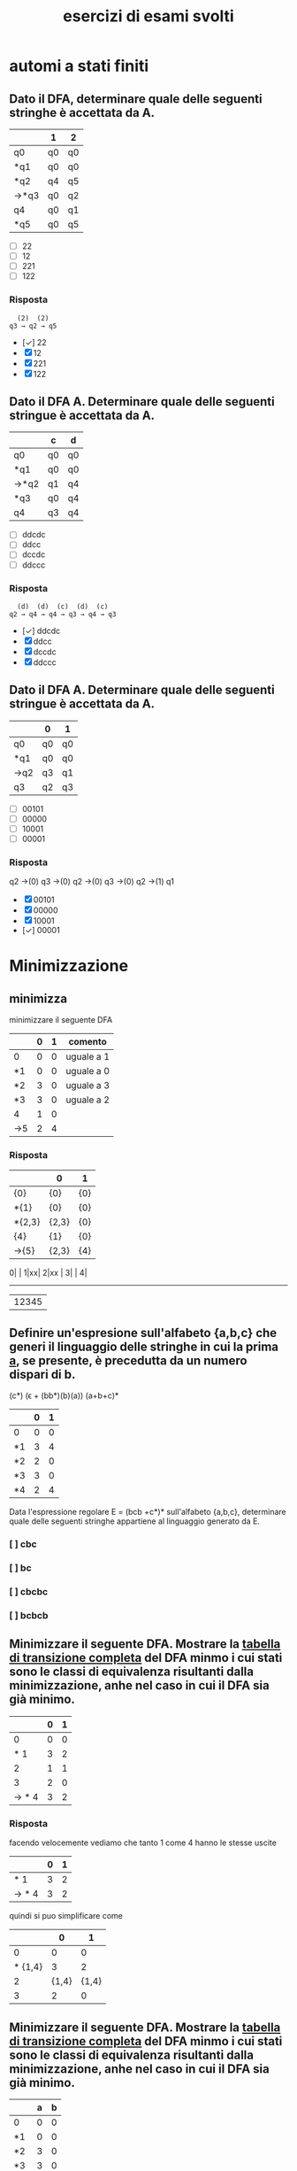 #+title: esercizi di esami svolti
* automi a stati finiti
** Dato il DFA, determinare quale delle seguenti stringhe  è accettata da A.
|------+----+----|
|      | 1  | 2  |
|------+----+----|
| q0   | q0 | q0 |
| *q1  | q0 | q0 |
| *q2  | q4 | q5 |
| →*q3 | q0 | q2 |
| q4   | q0 | q1 |
| *q5  | q0 | q5 |
|------+----+----|

- [ ] 22
- [ ] 12
- [ ] 221
- [ ] 122
*** Risposta
#+begin_example
  (2)  (2)
q3 → q2 → q5
#+end_example
- [✓] 22
- [X] 12
- [X] 221
- [X] 122
** Dato il DFA A. Determinare quale delle seguenti stringue è accettata da A.
|------+----+----|
|      | c  | d  |
|------+----+----|
| q0   | q0 | q0 |
| *q1  | q0 | q0 |
| →*q2 | q1 | q4 |
| *q3  | q0 | q4 |
| q4   | q3 | q4 |
|------+----+----|
- [ ] ddcdc
- [ ] ddcc
- [ ] dccdc
- [ ] ddccc
*** Risposta
#+BEGIN_EXAMPLE
  (d)  (d)  (c)  (d)  (c)
q2 → q4 → q4 → q3 → q4 → q3
#+END_EXAMPLE

- [✓] ddcdc
- [X] ddcc
- [X] dccdc
- [X] ddccc
** Dato il DFA A. Determinare quale delle seguenti stringue è accettata da A.
|-----+----+----|
|     | 0  | 1  |
|-----+----+----|
| q0  | q0 | q0 |
| *q1 | q0 | q0 |
| →q2 | q3 | q1 |
| q3  | q2 | q3 |
|-----+----+----|
- [ ] 00101
- [ ] 00000
- [ ] 10001
- [ ] 00001
*** Risposta

q2 →(0) q3 →(0) q2 →(0) q3 →(0) q2 →(1) q1

- [X] 00101
- [X] 00000
- [X] 10001
- [✓] 00001
* Minimizzazione
** minimizza
minimizzare il seguente DFA

|-----+---+---+------------|
|     | 0 | 1 | comento    |
|-----+---+---+------------|
| 0   | 0 | 0 | uguale a 1 |
| *1  | 0 | 0 | uguale a 0 |
| *2  | 3 | 0 | uguale a 3 |
| *3  | 3 | 0 | uguale a 2 |
| 4   | 1 | 0 |            |
| ->5 | 2 | 4 |            |
|-----+---+---+------------|
*** Risposta
|--------+-------+-----|
|        | 0     | 1   |
|--------+-------+-----|
| {0}    | {0}   | {0} |
| *{1}   | {0}   | {0} |
| *{2,3} | {2,3} | {0} |
| {4}    | {1}   | {0} |
| ->{5}  | {2,3} | {4} |
|--------+-------+-----|

0| |
1|xx|
2|xx |
3|    |
4|
-------
 |12345

** Definire un'espresione sull'alfabeto {a,b,c} che generi il linguaggio delle stringhe in cui la prima _a_, se presente, è precedutta da un numero dispari di b.
                        (c*) (ϵ + (bb*)(b)(a)) (a+b+c)*

|----+---+---|
|    | 0 | 1 |
|----+---+---|
| 0  | 0 | 0 |
| *1 | 3 | 4 |
| *2 | 2 | 0 |
| *3 | 3 | 0 |
| *4 | 2 | 4 |
|----+---+---|

Data l'espressione regolare E = (bcb +c*)* sull'alfabeto {a,b,c}, determinare quale delle
seguenti stringhe appartiene al linguaggio generato da E.

*** [ ] cbc
*** [ ] bc
*** [ ] cbcbc
*** [ ] bcbcb

** Minimizzare il seguente DFA. Mostrare la _tabella di transizione completa_ del DFA minmo i cui stati sono le classi di equivalenza risultanti dalla minimizzazione, anhe nel caso in cui il DFA sia già minimo.
|-------+---+---|
|       | 0 | 1 |
|-------+---+---|
|     0 | 0 | 0 |
|   * 1 | 3 | 2 |
|     2 | 1 | 1 |
|     3 | 2 | 0 |
| → * 4 | 3 | 2 |
|-------+---+---|
*** Risposta
facendo velocemente vediamo che tanto 1 come 4 hanno le stesse uscite
|-------+---+---|
|       | 0 | 1 |
|-------+---+---|
|   * 1 | 3 | 2 |
| → * 4 | 3 | 2 |
|-------+---+---|
quindi si puo simplificare come
|---------+-------+-------|
|         |     0 |     1 |
|---------+-------+-------|
|       0 |     0 |     0 |
| * {1,4} |     3 |     2 |
|       2 | {1,4} | {1,4} |
|       3 |     2 |     0 |
|---------+-------+-------|

** Minimizzare il seguente DFA. Mostrare la _tabella di transizione completa_ del DFA minmo i cui stati sono le classi di equivalenza risultanti dalla minimizzazione, anhe nel caso in cui il DFA sia già minimo.
|----+---+---|
|    | a | b |
|----+---+---|
| 0  | 0 | 0 |
| *1 | 0 | 0 |
| *2 | 3 | 0 |
| *3 | 3 | 0 |
| 4  | 1 | 0 |
| →5 | 2 | 4 |
|----+---+---|
*** Risposta
la prima cosa che vediamo è che _*2_ e _*3_ sono uguali, allora facciamo l'unione
|--------+-------+---|
|        |     a | b |
|--------+-------+---|
| 0      |     0 | 0 |
| *1     |     0 | 0 |
| *{2,3} | {2,3} | 0 |
| 4      |     1 | 0 |
| →5     | {2,3} | 4 |
|--------+-------+---|
** pagina 21
|-----+---+---|
|     | 0 | 1 |
|-----+---+---|
| 0   | 0 | 0 |
| →*1 | 3 | 4 |
| *2  | 2 | 0 |
| *3  | 3 | 0 |
| *4  | 2 | 4 |
|-----+---+---|
*** Risposta
In questo caso non funziona quello di sempre.
2 e 3 vengono simplificati per essere entrambi recorsivi(una volta che si entra non si esce). volendo anche potrebbe minimizzarlo anche con il 0. ma per qualche
motivo non si ha fatto in nessuna delle risposte, devo chiedere perche.

|--------+-------+---|
|        | 0     | 1 |
|--------+-------+---|
| 0      | 0     | 0 |
| →*1    | {2.3} | 4 |
| *{2,3} | {2,3} | 0 |
| *4     | {2,3} | 1 |
|--------+-------+---|
e ora 1 e 4 vano allo stesso punto con 0 e verso l'altro con 1. quindi anche possiamo simplificarlo.

|---------+-------+-------|
|         | 0     |     1 |
|---------+-------+-------|
| 0       | 0     |     0 |
| →*{1,4} | {2.3} | {1,4} |
| *{2,3}  | {2,3} |     0 |
|---------+-------+-------|

** pagina 30
|----+---+---|
|    | a | b |
|----+---+---|
| 0  | 0 | 0 |
| *1 | 0 | 0 |
| *2 | 1 | 0 |
| 3  | 2 | 3 |
| →4 | 2 | 3 |
|----+---+---|
*** Risposta
3 e 4 si collegano perche entrambi vano verso 2 e 3.

invece 0 e *1 non possono essere collegato perche *1 è uno stato finale.
|--------+---+-------|
|        | a |     b |
|--------+---+-------|
| 0      | 0 |     0 |
| *1     | 0 |     0 |
| *2     | 1 |     0 |
| →{3,4} | 2 | {3,4} |
|--------+---+-------|
** 4 di p2 stevina
|-----+---+---|
|     | 0 | 1 |
|-----+---+---|
|   0 | 0 | 0 |
|  *1 | 3 | 2 |
|   2 | 1 | 1 |
|   3 | 2 | 0 |
| →*4 | 3 | 2 |
|-----+---+---|
*** Risposta

|---------+-------+-------|
|         |     0 |     1 |
|---------+-------+-------|
|       0 |     0 |     0 |
| →*{1,4} |     3 |     2 |
|       2 | {1.4} | {1.4} |
|       3 |     2 |     0 |
|---------+-------+-------|
* epsilon chiusura
** Detta α la funzione di transizione dell'automa seguente

|------+------+------+---------|
|      | 0    | 1    | ϵ        |
|------+------+------+---------|
| → q0 | ø    | ø    | {q1,q5} |
| q1   | {q2} | ø    | ø       |
| q2   | ø    | ø    | {q3}    |
| q3   | ø    | {q4} | ø       |
| q4   | ø    | ø    | {q1,q5} |
| *q5  | ø    | ø    | ø       |
|------+------+------+---------|

quale dei seguenti insiemi corrisponde a δ(q1,01)?

- [ ] {q1,q2,q5}
- [ ] {q1,q4,q5}
- [ ] {q1,q3,q5}
- [ ] {q1,q4,q5}

*** risposta
q1 →(0) q2 →(ϵ) q3 →(1) q4

allora δ(q1,01) contiene q4 e il ϵ di q4

- [X] {q1,q2,q5}
- [X] {q1,q4,q5}
- [X] {q1,q3,q5}
- [✓] {q1,q4,q5}
** Detta α la funzione di transizione dell'automa seguente
|------+------+------+---------|
|      | c    | d    | ϵ        |
|------+------+------+---------|
| → q0 | {q1} | ø    | ø       |
| q1   | ø    | ø    | {q2}    |
| q2   | ø    | ø    | {q3,q5} |
| q3   | ø    | {q4} | ø       |
| q4   | ø    | ø    | {q3,q5} |
| *q5  | ø    | ø    | ø       |
|------+------+------+---------|

quale dei seguenti insiemi corrisponde a δ(q4,dd)?

- [ ] {q3,q4,q5}
- [ ] {q2,q4,q5}
- [ ] {q0,q4,q5}
- [ ] {q1,q4,q5}

*** Risposta
  (ϵ)  (d)  (ϵ)  (d)
q4 → q3 → q4 → q3 → q4

e il δ(q4) = {q3,q5}∪{q4} = {q3,q4,q5}

- [✓] {q3,q4,q5}
- [X] {q2,q4,q5}
- [X] {q0,q4,q5}
- [X] {q1,q4,q5}

** Detta α la funzione di transizione dell'automa seguente

|------+------+---------|
|      | b    | ϵ        |
|------+------+---------|
| → q0 | ø    | {q1,q5} |
| q1   | {q2} | ø       |
| q2   | ø    | {q3}    |
| q3   | {q4} | ø       |
| q4   | ø    | {q1,q5} |
| *q5  | ø    | ø       |
|------+------+---------|

quale dei seguenti insiemi corrisponde a δ(q4,bb)?

- [ ] {q1,q4,q5}
- [ ] {q1,q3,q5}
- [ ] {q3,q4,q5}
- [ ] {q0,q4,q5}

*** Risposta
#+begin_example
  (ϵ)  (b)  (ϵ)  (b)
q4 → q1 → q2 → q3 → q4
#+end_example
e il δ(q4) = {q1,q5}. quindi δ(q4,bb) = {q1,q4,q5}

- [✓] {q1,q4,q5}
- [X] {q1,q3,q5}
- [X] {q3,q4,q5}
- [X] {q0,q4,q5}

** Detta α la funzione di transizione dell'automa seguente

|------+------+------+---------|
|      | 0    | 1    | ϵ        |
|------+------+------+---------|
| → q0 | ø    | ø    | {q1,q5} |
| q1   | {q2} | ø    | ø       |
| q2   | ø    | ø    | {q3}    |
| q3   | ø    | {q4} | ø       |
| q4   | ø    | ø    | {q1,q5} |
| *q5  | ø    | ø    | ø       |
|------+------+------+---------|

quale dei seguenti insiemi corrisponde a δ(q2,10)?

- [ ] {q2,q4}
- [ ] {q2,q3}
- [ ] {q0,q3}
- [ ] {q1,q3}

*** Risposta
q2 →(ø) q3 →(1) q4 →(ø) q1 →(0) q2
δ(q2) = q2 ∪ {q3} = {q2,q3}

- [X] {q2,q4}
- [✓] {q2,q3}
- [X] {q0,q3}
- [X] {q1,q3}

* Espressioni regolari
** Data l'espressione regolare E=((10)*+1*)* sull alfabeto {0,1,2}, determinare quale delle seguenti string appartiene al linguaggio generato da E.
- [ ] 11000
- [ ] 10110
- [ ] 10010
- [ ] 00
*** risposta
questo caso posso scartare tra questi. considerando che per forza deve avere un
_1_ prima di un _0_, possiamo scartare tutti quelli che hanno piu da un 0 ripetuto.
lasciando all'opzione *10110* come unica valida
- [X] 11000
- [✓] 10110
- [X] 10010
- [X] 00

** Definire un'espressione regolare sull'alfabeto {a,b,c} che generi il linguaggio delle stringhe in cui se non sono presenti a allora sono presenti b.
*** Risposta

(a+c)*a(a+c)* + (b+c)*b(b+c)*

** Data l'espressione regolare E = (a* + bb)* sull'alfabeto {a,b,c}, determinare quale delle seguenti stringhe appartiene al linguaggio generato da E.

- [ ] aaab
- [ ] ab
- [ ] bbab
- [ ] aaa

*** Risposta
Secondo questo alfabeto, per forza devi trovare una serie pari di _b_. Quindi
possiamo scartare tutte le risposte con una _b_ singola, lasciando solo a _aaa_.

- [X] aaab
- [X] ab
- [X] bbab
- [✓] aaa

** Definire un'espressione regolare sull'alfabeto {a,b,c} che generi il linguaggio delle stringhe in cui la prima _a_, se presente è preceduta da un numero dispari di b.
*** Risposta
((b*cb*bb*)*a(a+b+c)*) + (c+b)*
**** (b*cb*bb*)*
è la parte principale dell'espresionse regolare. questa parte permete un numero arbitrario di ocorrenze di questo patrone:

- b*  :: permete 0 o piu _b_
- c   :: coincide con la letra _c_
- b*  :: permete 0 o piu _b_
- bb* :: permete una _b_ seguita opzionalmente di piu _b_. questo ci conferma che ci sia un nuomer dispari di _b_.

questo insieme ci permete stringhe che contengano la _c_ e un numero dispari di _b_ prima di qualsiasi _a_.
**** a
Simplemente coincide con la _prima a_.
**** (a+b+c)*
permette di continuare liberamente la stringa con tutto l'alfabeto
**** + (c+b)*
permete di fare stringhe libere senza presenza della  _a_.
** Data l'espressione regolare E = (bcb+c*)* sull'alfabeto {a,b,c}, determinare quale delle seguenti stringhe appartiene al linguaggio generato da E.

- [ ] cbc
- [ ] bc
- [ ] cbcbc
- [ ] bcbcb

*** Risposta
- [X] cbc
- [X] bc
- [✓] cbcbc
- [X] bcbcb

** TODO Definire un'espressione regolare sull'alfabeto {a,c,s} che generi il linguaggio delle stringhe che iniziano con _as_, finiscono con _sa_  in cui è presente una sola occorrenza della sottostringa _sa_ (alla fine). Ad esempio, le stringhe _asccscsa_, _asa_ , _asssssa_ appartengono al linguaggio, mentre _asas_, _casa_, e _ascsasa_ no.

*** Risposta
as((a+c)*+s*c*)sa + asa
** Data l'espressione regolare E = ((0+2)1*0*)* sull'alfabeto {0,1,2}, determinare quale delle seguienti sitring appartiene al linguaggio generato da E.
- [ ] 10
- [ ] 01
- [ ] 120
- [ ] 122
*** Risposta
la risposta è _01_ perche per forza deve iniziare con 0 o 2.
- [X] 10
- [✓] 01
- [X] 120
- [X] 122
** Sia k la piu piccola cifra non nulla del proprio numero di matricola. Definire un'espresione regolare sull'alfabeto {a,b} che generi il linguaggio delle stringhe in cui _ogni a è immediatamente seguita da non più di k b_.
*** Risposta
usando _K=2_
alcune possibile risposte sono:

- b*(a(b+ϵ)(ϵ+b)* :: si mette una quantita indefinita di _b_, e dopo vengono messi una _a_ dopo un insime di b anullabile.

- b*(a(b+bb))* :: Da Elisa. una quantita indefinita di b, e dopo una quantita indefinita de  a seguiti da b o bb.

- b*(a(b+ϵ)ᵏ)* :: Questo è _MIO_. l'ho fatto in base al primo. l'unica diferenza sarebbe elevando (b+ϵ)ᵏ per avere una _K_ non definita.

** Definire una espressione regolare che generi il linguaggio delle stringhe di a,b e c _che non iniziano né finiscono con c e in cui le c (se sono presenti) sono tutte adiacienti_
*** Risposta
prima cosa da chiarire, adiacente vuol dire tutti insiemi

Deve iniziare con un (a+b) per avere alemno una a o b. e dopo (a+b)*c*(a+b)*. alla fine è:
                              (a+b)(a+b)*c*(a+b)* + ϵ

* pumping lemma
** Si suponga di voler dimostrare il pumping lemma per il linguaggio regolare L riconosciuto dal seguente DFA con 5 stati
|-----+---+---|
|     | b | c |
|-----+---+---|
|   0 | 0 | 0 |
|  *1 | 2 | 0 |
|   2 | 1 | 3 |
|   3 | 2 | 0 |
| → 4 | 1 | 3 |
|-----+---+---|
Si consideri ora la stringa _w = cbcbb_ ∈ L di lunghezza 5. Per concludere la
dimostrazione vista a lezione viene scelta una partciolrae scomposizione *xyz* di w.
Quale?
- [ ] x = c, y = bcb, z = b
- [ ] x = c, y = b, z = bcb
- [ ] x = c, y = bc, z = bb
- [ ] x = cb, y = c, z = bb

*** Risposta
qua *y* sarebbe la parte che gira tra i diversi stati evitando la linealità del processo del automa.

Quindi con la stringa w l'automa farebe:
4 →(c) 3 →(b) 2 →(c) 3 →(b) 2 →(b) 1

allora la parte 3 →(b) 2 →(c) 3 sarebbe la parte della stringa che gira atraverso
gli stati di maniera no lineare, quindi il nostro y. quindi sarebe
x → c
y → bc
z → bb

- [X] x = c, y = bcb, z = b
- [X] x = c, y = b, z = bcb
- [✓] x = c, y = bc, z = bb
- [X] x = cb, y = c, z = bb

** Si suponga di voler dimostrare il pumping lemma per il linguaggio regolare L riconosciuto dal seguente DFA con 5 stati
|-----+---+---|
|     | 1 | 2 |
|-----+---+---|
|   0 | 0 | 0 |
| * 1 | 0 | 2 |
|   2 | 1 | 2 |
| → 3 | 1 | 2 |
|-----+---+---|
Si consideri ora la stringa _w = 221221_ ∈ L di lunghezza 6. Per concludere la
dimostrazione vista a lezione viene scelta una partciolrae scomposizione *xyz* di w.
Quale?
- [ ] x = 22, y = 1, z = 221
- [ ] x = 2, y = 21, z = 221
- [ ] x = 221, y = 2, z = 21
- [ ] x = 2, y = 2, z = 1221

*** Risposta
#+begin_example
 (2) (2) (1) (2) (2) (1)
3 → 2 → 2 → 1 → 2 → 2 → 1
#+end_example

quindi dal inizio si riconosce che il _2 → 2_ non affetta al percorso.

#+begin_example
 (2)|  (2)  |(1) (2) (2) (1)
3 → | 2 → 2 | → 1 → 2 → 2 → 1
#+end_example

- [X] x = 22, y = 1, z = 221
- [X] x = 2, y = 21, z = 221
- [X] x = 221, y = 2, z = 21
- [✓] x = 2, y = 2, z = 1221

** Si suponga di voler dimostrare il pumping lemma per il linguaggio regolare L riconosciuto dal seguente DFA con 5 stati
|----+---+---+---|
|    | a | b | c |
|----+---+---+---|
|  0 | 0 | 0 | 0 |
| *1 | 0 | 0 | 0 |
|  2 | 3 | 0 | 1 |
|  3 | 0 | 2 | 0 |
| →4 | 3 | 0 | 1 |
|----+---+---+---|

Si consideri ora la stringa _w = ababc_ ∈ L id lunghezza 5. Per concludere la
dimostrazione vista a lezione viene scelta una partciolrae scomposizione *xyz* di w.
Quale?

- [ ] x = a, y = ba, z = bc
- [ ] x = a, y = bab, z = c
- [ ] x = ab, y = a, z = bc
- [ ] x = a, y = b, z = abc

*** Risposta
#+begin_example
 (a) |(b) (a) |(b) (c)
4 → 3| → 2 → 3| → 2
#+end_example

la metta meno utile sarebe con y= ba

- [✓] x = a, y = ba, z = bc
- [X] x = a, y = bab, z = c
- [X] x = ab, y = a, z = bc
- [X] x = a, y = b, z = abc
* Grammatiche
** Data la gramatica G avente simbolo iniziale B
B → D | BaD
D → E | ϵ
E → d
individuare quale tra le seguenti è una stringa generata da G.
- [ ] dda
- [ ] aad
- [ ] add
*** Risposta
B → Bad → BaDaD → DaDaD → ϵaϵad → aad
- [X] dda
- [✓] aad
- [X] add
** Data la grammatica G avente simbolo iniziale E
B → ϵ
C → c | bC
E → EBC | ϵ

individuare quale tra le seguenti è una stringa generata da G

- [ ] cbc
- [ ] bb
- [ ] bcb

*** Risposta
E → EBC → EBbC → EBbc → Ebc → EBCbc → BCbc → Cbc → cbc

- [✓] cbc
- [X] bb
- [X] bcb

** Data la grammatica G avente simbolo iniziale B
B → BCD| ϵ | c
C → b
D → ϵ | c

individuare quale tra le seguenti è una stringa generata da G

- [ ] ccc
- [ ] bcc
- [ ] cb

*** Risposta
X : B → BCD → cbc
✓ : B → BCD cbϵ → cb

- [X] ccc
- [X] bcc
- [✓] cb

* Grammatiche libere
** Definire una CFG che generi il linguaggio {aᵐ(bc)ⁿ|0 ≤ m ≤ n}
*** Risposta
A → bc | BbcA | ϵ
B → a
** Definire una CFG che generi il linguaggio {(ab)ⁱ(ba)ʲ|0 ≤ i ≤ j}
*** Risposta
A → ba | BAab | ϵ
B → ab
**** test
A → abAB → ababABB → abababBB → abababbaba
** Definire una CFG che generi il linguaggio {aᵐb^(m+n mod2) aⁿ}
*** Risposta
S → ϵ | B | aSa
B → ϵ | ab
** Definire una grammatica libera dal contesto che generi il linguaggio {aᵐb^(m+n)cⁿ, m,n ≥ 0}
*** Risposta
S → AC
A → aAb | ϵ
C → bCc | ϵ

* Derivazioni
** data la grammatica G. Individuare quale tra le seguenti è una derivazione canonica _destra_ di G.

#+begin_example
A → EcC
C → ϵ | A
D → AbA
E → c
#+end_example
- [ ] D → AbA → EcCbA → ccCbA → ccCbEcC
- [ ] D → AbA → EcCbA → EcAbA → EcEcCbA
- [ ] D → AbA → AbEcC → AbEc → Abcc
- [ ] D → AbA → EcCbA → EcCbEcC → EcCbEcA

*** Risposta
- [X] D → AbA → EcCbA → ccCbA → ccCbEcC
- [X] D → AbA → EcCbA → EcAbA → EcEcCbA
- [✓] D → AbA → AbEcC → AbEc → Abcc
- [X] D → AbA → EcCbA → EcCbEcC → EcCbEcA
** Data la grammatica G, Individuare quale tra le seguenti è una derivazione canonica _sinistra_ di G
#+begin_example
A → cb
B → a | CE
C → cAa
E → adA
#+end_example



- [ ] B → CE → cAaE → ccbaE → ccbaadA
- [ ] B → CE → CadA → cAaadA → cAaadcb
- [ ] B → CE → CadA → Cadcb → cAaadcb
- [ ] B → CE → cAaE → cAaadA → cAaadcb

*** Risposta

- [✓] B → CE → cAaE → ccbaE → ccbaadA
- [X] B → CE → CadA → cAaadA → cAaadcb
- [X] B → CE → CadA → Cadcb → cAaadcb
- [X] B → CE → cAaE → cAaadA → cAaadcb

** Data la grammatica G, Individuare quale tra le seguenti è una derivazione canonica _sinistra_ di G
#+begin_example
A → add | cE
B → b
E → B | AA
#+end_example

- [ ] E → AA → Aadd →cEadd → cBadd
- [ ] E → AA → cEA →cAAA → caddAA
- [ ] E → AA → Aadd →cEadd → cAAadd
- [ ] E → AA → AcE →AcB → Acb

*** Risposta

- [X] E → AA → Aadd →cEadd → cBadd
- [✓] E → AA → cEA →cAAA → caddAA
- [X] E → AA → Aadd →cEadd → cAAadd
- [X] E → AA → AcE →AcB → Acb
** Data la grammatica G, Individuare quale tra le seguenti è una derivazione canonica _sinistra_ di G
A → CB
B → ϵ
C → E | DcC
D → A
E → ϵ

- [ ] A → CB → EB → E → ϵ
- [ ] A → CB → C → E → ϵ
- [ ] A → CB → DcCB → AcCB → CBcCB
- [ ] A → CB → C → DcC → DcDcC

*** Risposta

A → CB → DcCB → AcCB → CBcCB

- [X] A → CB → EB → E → ϵ
- [X] A → CB → C → E → ϵ
- [✓] A → CB → DcCB → AcCB → CBcCB
- [X] A → CB → C → DcC → DcDcC

* automi a pila
** Sia P = ({q},{a,c},{a,c,B,D,E},δ,q,E,{q}) un automa a pila che esegue la mossa
                           (q,a,EBB) ⊢ₚ (q,a,BDaBBB)
Quale delle seguenti relazioni giustifica questa mossa?
*** Risposta
|--------------+---+------------|
| (q,a,BDaBBB) | → | (q,a,EBBB) |
| *TOGLI*        |   | *AGGIUNGI*   |
| (q,BDa)      | ∈ | (q,ϵ,E)     |
|--------------+---+------------|
quindi la risposta giusta sarebbe (q,BDa) ∈ (q,ϵ,E)
** Sia P = ({q},{a,b,c,d},{a,c,d,B,C,D,E},δ,q,C,{q})un automa a pila che esegue la mossa
                            (q,cdc,cEc) ⊢ₚ (q,dc,Ec)
Quale delle seguenti relazioni giustifica questa mossa?

*** Risposta
ora si inverte(non sono sicuro perche)

|-----------+---+-------------|
| (q,dc,Ec) | → | (q,cdc,cEc) |
| togli     |   | aggiungi    |
| (q,ϵ)      |   | (q,c,c)     |
|-----------+---+-------------|

pratticamente non toglie niente e aggiunge una c in ogni parola

Risposta: (q,ϵ) ∈ (q,c,c)

** Sia P = ({q},{a,b,c,d},{a,bc,d,A,C,D},δ,q,C,{q}) un automa a pila che esegue la mossa

                         (q,bcbbb,Cbb)⊢ₚ(q,bcbbb,Cbbb)

Quale delle seguenti relazioni giustifica questa mossa?

- [ ] (q,Cb) ∈ δ(q,ϵ,C)
- [ ] (q,D) ∈ δ(q,ϵ,C)
- [ ] (q,ϵ) ∈ δ(q,b,b)
- [ ] (q,b) ∈ δ(q,ϵ,A)
*** Risposta
(q,Cb) ∈ δ(q,ϵ,C)

che significa
|-----+----------------+-----+-------------------------+-------------------------|
| (q, | Cb)            | (q, | ϵ,                       | C)                      |
|     | Cosa aggiungo? |     | Cosa tolgo del blocco 2 | Cosa tolgo nel 3 blococ |
|-----+----------------+-----+-------------------------+-------------------------|

- [✓] (q,Cb) ∈ δ(q,ϵ,C)
- [X] (q,D) ∈ δ(q,ϵ,C)
- [X] (q,ϵ) ∈ δ(q,b,b)
- [X] (q,b) ∈ δ(q,ϵ,A)
** Sia P = ({q},{a,b},{a,b,B,E},δ,q,B,{q}) un  automa a pila che esegue la mossa
(q,aa,aB) ⊢ₚ (q,a,B)

- [ ] (q,a) ∈ δ(q,ϵ,E)
- [ ] (q,ϵ) ∈ δ(q,b,b)
- [ ] (q,ϵ) ∈ δ(q,a,a)
- [ ] (q,ϵ) ∈ δ(q,ϵ,B)

*** Risposta
Nello stato q, non si mette niente(ϵ) e toglia una _a_ della stringa e una _a_ della pila: (q,ϵ) ∈ δ(q,a,a)

- [X] (q,a) ∈ δ(q,ϵ,E)
- [X] (q,ϵ) ∈ δ(q,b,b)
- [✓] (q,ϵ) ∈ δ(q,a,a)
- [X] (q,ϵ) ∈ δ(q,ϵ,B)
* Grammatiche LL(1)
** Quiz
** Le seguenti produzioni appartengono a una grammatica G avente simbolo iniziale B

                               A → Ecc | caE | cb

Quale tra le seguenti relazioni è _sicuramente_ vera senza conoscere l'intera grammatica
- [ ] FOLLOW(A) ⊂ FOLLOW(E)
- [ ] c ∈ FOLLOW(A)
- [ ] FOLLOW(B) ⊂ FOLLOW(A)
*** Risposta

Argomentando un po ogni possibile risposta:

- FOLLOW(A) ⊆ FOLLOW(E) :: Possiamo confermarlo perche effetivamente il FOLLOW(E) appartiene a FOLLOW(A) perche E viene subito dopo la A nel caso _Ecc_.

- c ∈ FOLLOW(A) :: Non puo essere giusto perche c viene dopo E, che apartiene a FOLLOW(A), quindi c ∈ FOLLOW(E).

- FOLLOW(B) ⊆ FOLLOW(A) :: direttamente B non si trova nella produzione vista.

- [✓] FOLLOW(A) ⊂ FOLLOW(E)
- [X] c ∈ FOLLOW(A)
- [X] FOLLOW(B) ⊂ FOLLOW(A)

** Le seguenti produzioni appartengono a una grammatica G avente simbolo iniziale D
                               A → ϵ | ac | aB
Quale tra le seguenti relazioni è *sicuramente* vera senza conoscere l'intera grammatica.

- [ ] FOLLOW(A) ⊆ FOLLOW(B)
- [ ] c ∈ FOLLOW(A)
- [ ] a ∈ FOLLOW(A)

*** Risposta

- [X] FOLLOW(A) ⊆ FOLLOW(B)
- [X] c ∈ FOLLOW(A)
- [✓] a ∈ FOLLOW(A)

** Le seguenti produzioni appartengono a una grammatica G avente simbolo iniziale D
                               A → abd | Cc | Ea
Quale tra le seguenti relazioni è *sicuramente* vera senza conoscere l'intera grammatica?
- [ ] a ∈ FOLLOW(E)
- [ ] FOLLOW(E) ⊆ FOLLOW(A)
- [ ] d ∈ FOLLOW(A)
*** Risposta

_a ∈ FOLLOW(E)_ vuol dire che _a_ viene dopo l'essecuzione di E.

- [✓] a ∈ FOLLOW(E)
- [X] FOLLOW(E) ⊆ FOLLOW(A)
- [X] d ∈ FOLLOW(A)

** Le seguenti produzioni appartengono a una grammatica G avente simbolo iniziale E

C → E | DCb
D → E
E → ϵ | aC

individuare quale, tra le seguenti è una stringa generata da G.
- [ ] b
- [ ] aaa
- [ ] aba
*** Risposta
E → aC → aE → aaC → aaE → aaaC → aaaE → aaa

- [X] b
- [✓] aaa
- [X] aba

** Le seguenti produzioni appartengono a una grammatica G avente simbolo iniziale D

                               A → d | ϵ | BCA

Quale tra le seguenti relazioni è _sicuramente_ vera senza conoscere l'intera grammatica
- [ ] d ∈ FOLLOW(C)
- [ ] FOLLOW(B) ⊂ FOLLOW(A)
- [ ] FOLLOW(C) ⊂ FOLLOW(D)

*** Risposta
- _FOLLOW(B) ⊂ FOLLOW(A)_ non puo essere perche _FOLLOW(B) ⊂ FOLLOW(c)_
- _FOLLOW(C) ⊂ FOLLOW(D)_ non puo essere perche non si trova D in questa produzione.
quindi l'unica restante è _d ∈ FOLLOW(C)_ perche FOLLOW(C) = FIRST(A)= FIRST(d) = {d}

- [✓] d ∈ FOLLOW(C)
- [X] FOLLOW(B) ⊂ FOLLOW(A)
- [X] FOLLOW(C) ⊂ FOLLOW(D)



** Esercizo completo
** Data la seguente grammatica il cui simbolo iniziale è D. mostrare FIRST e FOLLOW di tutte le variabili e gli insimi guida di tutte le produzioni. La grammatica è LL(1)?
B → c|CBC
C → ϵ|d
D → E
E → Bd
*** Risposta
|---+------+-------+--------|
|   | NULL | FIRST | FOLLOW |
|---+------+-------+--------|
| B |      | {c,d} | {d}    |
| C | ✓    | {d}   | {c,d}  |
| D |      | {c,d} | {$}    |
| E |      | {c,d} | {$}    |
|---+------+-------+--------|

|---------+-------|
| INSIEMI | GUIDA |
|---------+-------|
| B → c   | {c}   |
| B → CBC | {c,d} |
| D → E   | {c,d} |
| E → Bd  | {c,d} |
|---------+-------|
** Data la seguente grammatica il cui simbolo iniziale è E. mostrare FIRST e FOLLOW di tutte le variabili e gli insimi guida di tutte le produzioni. La grammatica è LL(1)?
A → EB  | bbC
B → ϵ
C → c
E → dAd | ϵ
*** Risposta
iniziando da _E_
**** NULL, FIRST & FOLLOW
FIRST(Xα) = FIRST(X) ∪ FIRST(α), se NULL(X)
          = FIRST(X)           , altrimenti
FOLLOW(A)
1. Se A → α Bβ, allora annotare FIRST(β)⊂FOLLOW(B).
2. Se A → α Bβ, e NULL(β), allora annotare FOLLOW(A) ⊂ FOLLOW(B)
3. se A → α B, allora annotare FOLLOW(A) ⊂ FOLLOW(B)

|------------+------+-------+--------|
| produzione | NULL | FIRST | FOLLOW |
|------------+------+-------+--------|
| A          | ✓    | {b,d} | {d}    |
| B          | ✓    | ø     | {d}    |
| C          |      | {c]   | {d}    |
| E          | ✓    | {d}   | {$,d}  |
|------------+------+-------+--------|

***** A
come tanto E come B sono anulabile,allora anche A è anulabile.

FIRST(A)  = FIRST(E) ∪ FIRST(B) ∪ FIRST(b) = {b,d}
FOLLOW(A) = FIRST(d) = d

***** B
B è NULL perche _B → ø_

FIRST(B)  = ϵ → ø
FOLLOW(B) = FOLLOW(A) = {d}

***** C
C è NULL perche _C → c_

FIRST(C)  = c
FOLLOW(C) = FOLLOW(A) = d

***** E
E è NULL perche _E → ø_

FIRST(E)  = d
FOLLOW(E) = $ ∪ FOLLOW(A) ={$,d}

**** GUIDE

GUIDA(A → α) = FIRST(α) ∪ FIRST(A), se NULL(α)
             = FIRST(α)           , altrimenti

|------------+---------------------------------+-------|
| Produzione | logica                          | guida |
|------------+---------------------------------+-------|
| A → EB     | FIRST(E) ∪ FIRST(B) ∪ FOLLOW(A) | {d}   |
| A → bbC    | FIRST(b)                        | {b}   |
| B → ϵ       | FOLLOW(B)                       | {d}   |
| C → c      | FIRST(c)                        | {c}   |
| E → dAd    | FIRST(d)                        | {d}   |
| E → ϵ       | FOLLOW(E)                       | {$,d} |
|------------+---------------------------------+-------|

** Data la seguente grammatica il cui simbolo iniziale è C. mostrare FIRST e FOLLOW di tutte le variabili e gli insimi guida di tutte le produzioni. La grammatica è LL(1)?
A → Ebc | ad
B → ϵ
C → BdE | BAb
E → ϵ
*** Risposta

|---+------+---------+---------|
|   | NULL | FIRST   | FOLLOW  |
|---+------+---------+---------|
| A |      | {a,b}   | b       |
| B | ✓    | ø       | {a,b,d} |
| C |      | {a,b,d} | $       |
| E | ✓    | ø       | {$,b}   |
|---+------+---------+---------|

GUIDA(A → α) = FIRST(α) ∪ FIRST(A), se NULL(α)
             = FIRST(α)           , altrimenti

GUIDA(A → Ebc) = FIRST(E) ∪ FIRST(b) = {b}
GUIDA(A → ad) = FIRST(a) ∪ = {a}
GUIDA(B → ϵ)  = FOLLOW(B) =  {a,b,d}
GUIDA(C → BdE) = FIRST(d) = {d}
GUIDA(C → BAb) = FIRST(B) ∪ FIRST(A) = FIRST(A) = {a,b}
GUIDA(E → ϵ) = FOLLOW(E) = {$,b}

** Data la seguente grammatica il cui simbolo iniziale è A. mostrare FIRST, FOLLOW di tutte le variabili e gli insiemi guida di tutte le produzioni. La grammatica è LL(1)?
A → DDc
B → ϵ
D → aB | b | ϵ
*** Risposta
**** NULL, FIRST & FOLLOW
|---+------+---------+---------------------|
|   | NULL | FIRST   | FOLLOW              |
|---+------+---------+---------------------|
| A |      | {a,b,c} | {$}                 |
| B | ✓    | ø       | FOLLOW(D) = {a,b,c} |
| D | ✓    | {a.b}   | {a,b,c}             |
|---+------+---------+---------------------|
**** GUIDE
|---------+---------------------------------|
|         | GUIDE                           |
|---------+---------------------------------|
| A → DDc | FIRST(D) ∪ FOLLOW(A) = {a,b,$}  |
| B → eps | FOLLOW(B) = FOLLOW(D) = {a,b,c} |
| D → aB  | FIRST(a) = {a}                  |
| D → b   | FIRST(b) = {b}                  |
| D → eps | FOLLOW(D) = {a,b,c}             |
|---------+---------------------------------|
**** LL(1)?

D → aB  = FIRST(a)  = {a}
D → b   = FIRST(b)  = {b}
D → eps = FOLLOW(D) = {a,b,c}

caratteristiche di un LL(1):
***** [-] L → La stringa in input viene analizzata _da sinistra(LEFT) a destra_
***** [-] L → Il parser cerca di costruire una _direvazione canonica sinistra_ (leftmost)
***** [X] 1 → Il parser usa _un solo simbolo terminale_ della stringa per scegliere la produzione.

_NON_ è un LL(1)

** Data la seguente grammatica il cui simbolo iniziale è E. mostrare FIRST, FOLLOW di tutte le variabili e gli insiemi guida di tutte le produzioni. La grammatica è LL(1)?
B → cdD
C → b
D → DbB | ϵ
E → CdD
*** Risposta
**** NULL, FIRST, FOLLOW
|---+------+-------+--------|
|   | NULL | FIRST | FOLLOW |
|---+------+-------+--------|
| B |      | {c}   | {$,b}  |
| C |      | {b}   | {d}    |
| D | ✓    | {b}   | {$,b}  |
| E |      | {b}   | {$}    |
|---+------+-------+--------|
**** GUIDE
|---------+---------------------------|
|         | GUIDE                     |
|---------+---------------------------|
| B → cdD | FIRST(C) = {c}            |
| C → b   | FIRST(b) = {b}            |
| D → DbB | FIRST(D) ∪ FIRST(b) = {b} |
| D → ϵ    | FOLLOW(D) = {$,b}         |
| E →CdD  | FIRST(C) ∪ FIRST(d) = {b} |
|---------+---------------------------|

** Data la seguente grammatica il cui simbolo iniziale è D. mostrare FIRST, FOLLOW di tutte le variabili e gli insiemi guida di tutte le produzioni. La grammatica è LL(1)?
B → c | CBC
C → ϵ | d
D → E
E → Bd
*** Risposta
**** NULL, FIRST & FOLLOW
FIRST(B) = FIRST(c) ∪ FIRST(C) = {c,d}
FIRST(C) = FIRST(d) = {d}
FIRST(D) = FIRST(E) = FIRST(B) = {c,d}
FIRST(E) = FIRST(B) = {c,d}

FOLLOW(B) = FIRST(d) = {d}
FOLLOW(C) = FIRST(c) ∪ FIRST(B) = {c,d}
FOLLOW(D) = {$}
FOLLOW(E) = FOLLOW(D) = {$}

|---+------+-------+--------|
|   | NULl | FIRST | FOLLOW |
|---+------+-------+--------|
| B |      | {c,d} | {d}    |
| C | ✓    | {d}   | {c,d}  |
| D |      | {c,d} | {$}    |
| E |      | {c,d} | {$}    |
|---+------+-------+--------|
**** GUIDE
GUIDE(B → c)   = FIRST(c)            = {c}
GUIDE(B → CBC) = FIRST(C) ∪ FIRST(B) = {c,d}
GUIDE(C → ϵ)   = FOLLOW(C)           = {c,d}
GUIDE(C → d)   = FIRST(d)            = {d}
GUIDE(D → E)   = FIRST(E)            = {c,d}
GUIDE(E → )
|---------+-------|
| sets    | GUIDE |
|---------+-------|
| B → c   | {c}   |
| B → CBC |       |
| C → ϵ    |       |
| C → d   |       |
| D → E   |       |
| E → Bd  |       |
|---------+-------|

* Attributi
** Le seguente produzione con asscoate _regole semantiche_ in cui gli Sᵢ (se presenti) sonon attributi _sintetizzati_ e gli eᵢ (se presenti) sono attributi _ereditati_, appartiene a una SDD

                   A → BCD {A.s₀=D.s₂, A.s₁=D.s₂, A.s₂=D.s₀}

- [ ] che puo essere L-attribuita ma non S-attribuita
- [ ] che puo essere S-attribuita
- [ ] che non è L-attribuita
*** Risposta
- S-attribuita :: SSD con solo attributi sintetizzati.

- L-attribuita :: SSD dove tutti gli attributi derivano dalla A o dalla sinistra.

- attribuita mista :: SSD con solo attributi sintetizzati(non eredati) che deivano dalla A.

- [X] che puo essere L-attribuita ma non S-attribuita
- [✓] che puo essere S-attribuita.
- [X] che non è L-attribuita

** Le seguente produzione con asscoate _regole semantiche_ in cui gli Sᵢ (se presenti) sonon attributi _sintetizzati_ e gli eᵢ (se presenti) sono attributi _ereditati_, appartiene a una SDD

                   A → BCDE {A.s₀=E.s₁, A.s₂=B.s₀, A.e₂=D.s₂}

- [ ] che puo essere L-attribuita ma non S-attribuita
- [ ] che puo essere S-attribuita
- [ ] che non è L-attribuita
*** Risposta
Non puo essere _S-Atribuitta_ perche ha A.e₂, che sarebbe un'attributo ereditato.
Essendo una produzione non viene limitato a guardare alla sua sinistra, quindi puo
essere un L-attribuita.

- [✓] che puo essere L-attribuita ma non S-attribuita
- [X] che puo essere S-attribuita
- [X] che non è L-attribuita

** Le seguente produzione con asscoate _regole semantiche_ in cui gli Sᵢ (se presenti) sonon attributi _sintetizzati_ e gli eᵢ (se presenti) sono attributi _ereditati_, appartiene a una SDD

                   A → BCD {A.s₀=D.s₂, A.s₁=D.s₀, A.e₀= C.e₂,C.e₂=A.e₂}

- [ ] che puo essere L-attribuita ma non S-attribuita
- [ ] che puo essere S-attribuita
- [ ] che non è L-attribuita
*** Risposta

non puo essere L-attribuita perche sta dichiarando C.e₂=A.e₂, e la  C va dopo che la A nel SDD

- [X] che puo essere L-attribuita ma non S-attribuita
- [X] che puo essere S-attribuita
- [✓] che non è L-attribuita

** Le seguente produzione con asscoate _regole semantiche_ in cui gli Sᵢ (se presenti) sonon attributi _sintetizzati_ e gli eᵢ (se presenti) sono attributi _ereditati_, appartiene a una SDD

                   A → BCD {A.s₁=B.s₀, A.s₂=D.s₁, D.e₁ = B.s₁}

- [ ] che puo essere L-attribuita ma non S-attribuita
- [ ] che puo essere S-attribuita
- [ ] che non è L-attribuita

*** Risposta
puo essere L-attribuita perche l'unico atributo che non deriva della A, è
la  _D.e1 = B.s1_ ma non è un problema perche la B è a sinistra della D.

E non puo essere un S-attribuito perche c'è _D.e₁_ che sarebbe eredità.

- [✓] che puo essere L-attribuita ma non S-attribuita
- [X] che puo essere S-attribuita
- [X] che non è L-attribuita

** Le seguente produzione con asscoate _regole semantiche_ in cui gli Sᵢ (se presenti) sonon attributi _sintetizzati_ e gli eᵢ (se presenti) sono attributi _ereditati_, appartiene a una SDD

                   A → BCD {A.s₁=D.s₂, A.s₁=D.s₀, A.e₀ = C.e₂, C.e₃ = A.e₂}

- [ ] che puo essere L-attribuita ma non S-attribuita
- [ ] che puo essere S-attribuita
- [ ] che non è L-attribuita
*** Risposta
Non puo essere S-attribuita perche contiene A.e₁

- [✓] che puo essere L-attribuita ma non S-attribuita
- [X] che puo essere S-attribuita
- [X] che non è L-attribuita

* analisi statica
** Determinare il massimo di operandi contemporaneamente presenti sulla piladurante la valutazione della seguente espressione
(z / 8 + 8) * x
*** Risposta
**** Z / 8: 2
|   |
|---|
| 8 |
|---|
| z |
|---|

|     |
|-----|
|     |
|-----|
| z/8 |
|-----|

**** z/8 + 8: 2
|     |
|-----|
|  8  |
|-----|
| z/8 |
|-----|

**** (z/8 + 8) * x: 2
|       |
|-------|
| x     |
|-------|
| z/8+8 |
|-------|

|           |
|-----------|
|           |
|-----------|
| (z/8+8)*x |
|-----------|

**** conclusione
nessun punto dell'espressione opera con piu di *2* operandi.

** Determinare il massimo di operandi contemporaneamente presenti sulla piladurante la valutazione della seguente espressione
5 - z + (z + x) + 7
*** Risposta
lo stack secondo le struzioni viene:
#+begin_src C
ldc 5;
iload z;
isub;
#+end_src
|---+-------|
| Nᵒ | stack |
|---+-------|
| 2 | z     |
| 1 | 5     |
|---+-------|

#+begin_src C
iload(z);
iload(x);
iadd;
iadd;
#+end_src
|---+-------|
| Nᵒ | stack |
|---+-------|
| 3 | x     |
| 2 | z     |
| 1 | 5 - z |
|---+-------|

#+begin_src C
ldc 7;
iadd;
#+end_src
|---+---------------|
| Nᵒ | stack         |
|---+---------------|
| 2 | 7             |
| 1 | 5 - z + (z+x) |
|---+---------------|

ci sono massimo 3 operandi
** Determinare il massimo di operandi contemporaneamente presenti sulla piladurante la valutazione della seguente espressione
y * y / 5 + 2
*** Risposta
il codice deve iniziare insirendo le prime numeri di moltiplicazione e divisone con
#+begin_src C
iload y;
iload y;
ldc 5;
#+end_src

| 5 |
| y |
| y |
|---|
count=3
per dopo fare l'operazioni di divisione e moltiplicazione
#+begin_src C
idiv
imul
#+end_src
che va da
| 5        |            |
| y        | /          |
| y        | *          |
|----------+------------|
| operandi | operazioni |
a
| y*y/5 |
|-------|
count=1
ora si mete il +2
#+begin_src c
ldc 2
iadd
#+end_src
| 2        |            |
| y*y/5    | +          |
|----------+------------|
| operandi | operazioni |
count=2

_il numero massimo di operandi sarebbe 3_
** Determinare il massimo di operandi contemporaneamente presenti sulla piladurante la valutazione della seguente espressione
#+begin_src java
while(z <= 2) z = 2 + x;
#+end_src
*** Risposta
#+begin_src c
L0:
iload z;
ldc 2;
if_cmple L1;
goto STOP;
L1:
ldc 2;
iload x;
iadd;
istore z;
goto L0;
#+end_src

** Ricordando le SDD viste a lezione per il calcolo dell'attributo _stack_, determinare il numero massimo di operandi contemporaneamente presenti sulla pila durante la valutazione della seguente espressione .
z + 10 / 7 + 6
*** Risposta
#+begin_src c
iload z
ldc 10
ldc 7
#+end_src
|  7 |
| 10 |
|  z |
|----|

_count=3_ questa è la quantita massima di operandi che ci sono nello stack.
Dopo solo continua come
#+begin_src c
idev
isum
ldc 6
isum
#+end_src

| z + 10/7 +6 |
|-------------|

** Determinare il massimo di operandi contemporaneamente presenti sulla piladurante la valutazione della seguente espressione
x - (3 - (8 - x))
*** Risposta
qua per rompere tutti i parenetesi. quindi si devono aggiungere tutti i numeri prima di inserire tutte le operazioni
#+begin_src c
iload x
ldc 3
ldc 8
iload x
#+end_src
| x |
| 8 |
| 3 |
| x |
|---|
* traduzione inversa
** Qual è il comando che viene tradotto nel codice seguente
#+begin_src c
L0:
iload x;
iload z;
if icomplt L1
goto STOP;
L1:
ldc 5;
iload z;
iadd;
ldc 10;
imul;
istore x;
goto L0;
#+end_src
*** Risposta
analizzando i pezzi del codice abbiamo:

#+begin_src C
L0:
....
goto L0
#+end_src
questa chiamata della fine che ci riporta all'inizio è un _while_
#+begin_src java
while(){
}
#+end_src



#+begin_src c
iload x;
iload z;
if icomplt L1;
goto STOP;
#+end_src
questo pezzo ci fa  _x<z_ o salta a _STOP_
#+begin_src java
while(x<z){
}
#+end_src


finalmente ci mettiamo all'esecuzione del codice L1
#+begin_src c
L1:
ldc 5;
iload z;
iadd;
ldc 10;
imul;
istore x;
#+end_src
che a poche parole sarebbe la linea di esecuzione
#+begin_src java
while(x<z){
    x=(5+z)*10;
}
#+end_src

** Qual è il comando che viene tradotto nel codice seguente
#+begin_src c
iload x;
iload z;
if icomplt L0
goto L1;
L0:
ldc 9;
istore y;
goto STOP;
L1:
iload x;
istore y;
goto STOP;
#+end_src
*** Risposta
#+begin_src java
if(x<y){
    y=9;
}else{
   y=x;
}
#+end_src

* Schemi di traduzione
** Definire uno schema di traduzione _(SDT)_ e il codice¹ Java del parser ricorsivo dicsendente che riconosce il linguaggio delle stringue della forma _aᵏbc²ᵏ_ e che calcola il numero totale di simboli presenti
*** SDD
S → A
A → aAcc | b
*** SDT
S → A {System.out.println(1 + A.val*3)}
A → aAcc{A.val = A.i + 1} | b
*** Parser
#+begin_src java
private void S(){
    switch(look.token){
        case 'a':
        case 'b':
            int val = A(0);
            match(Tag.EOF);
            System.out.println(1 + val*3);
            break;
        default:
            error("not valid token");
    }
}

private int A(int i){
    int val = i;
    switch(look.token){
        case 'a':
            match('a');
            val = A(val+1);
            match('c');
            match('c');
            break;
        case 'b':
            match('b');
        default:
            error("not valid token");
    }
    return val;
}
#+end_src

